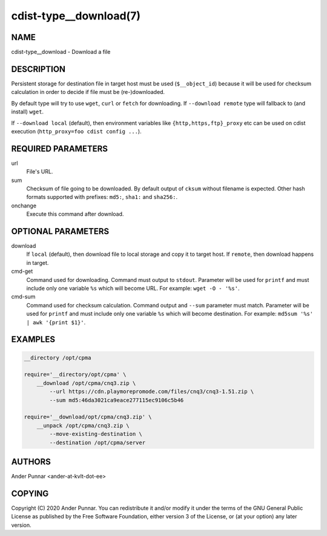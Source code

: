 cdist-type__download(7)
=======================

NAME
----
cdist-type__download - Download a file


DESCRIPTION
-----------
Persistent storage for destination file in target host must be used
(``$__object_id``) because it will be used for checksum calculation in
order to decide if file must be (re-)downloaded.

By default type will try to use ``wget``, ``curl`` or ``fetch`` for
downloading.  If ``--download remote`` type will fallback to (and
install) ``wget``.

If ``--download local`` (default), then environment variables like
``{http,https,ftp}_proxy`` etc can be used on cdist execution
(``http_proxy=foo cdist config ...``).


REQUIRED PARAMETERS
-------------------
url
   File's URL.

sum
   Checksum of file going to be downloaded.
   By default output of ``cksum`` without filename is expected.
   Other hash formats supported with prefixes: ``md5:``, ``sha1:`` and ``sha256:``.

onchange
   Execute this command after download.


OPTIONAL PARAMETERS
-------------------
download
   If ``local`` (default), then download file to local storage and copy
   it to target host. If ``remote``, then download happens in target.

cmd-get
   Command used for downloading.
   Command must output to ``stdout``.
   Parameter will be used for ``printf`` and must include only one
   variable ``%s`` which will become URL.
   For example: ``wget -O - '%s'``.

cmd-sum
   Command used for checksum calculation.
   Command output and ``--sum`` parameter must match.
   Parameter will be used for ``printf`` and must include only one
   variable ``%s`` which will become destination.
   For example: ``md5sum '%s' | awk '{print $1}'``.


EXAMPLES
--------

.. code-block:: sh

    __directory /opt/cpma

    require='__directory/opt/cpma' \
        __download /opt/cpma/cnq3.zip \
            --url https://cdn.playmorepromode.com/files/cnq3/cnq3-1.51.zip \
            --sum md5:46da3021ca9eace277115ec9106c5b46

    require='__download/opt/cpma/cnq3.zip' \
        __unpack /opt/cpma/cnq3.zip \
            --move-existing-destination \
            --destination /opt/cpma/server


AUTHORS
-------
Ander Punnar <ander-at-kvlt-dot-ee>


COPYING
-------
Copyright \(C) 2020 Ander Punnar. You can redistribute it
and/or modify it under the terms of the GNU General Public License as
published by the Free Software Foundation, either version 3 of the
License, or (at your option) any later version.
